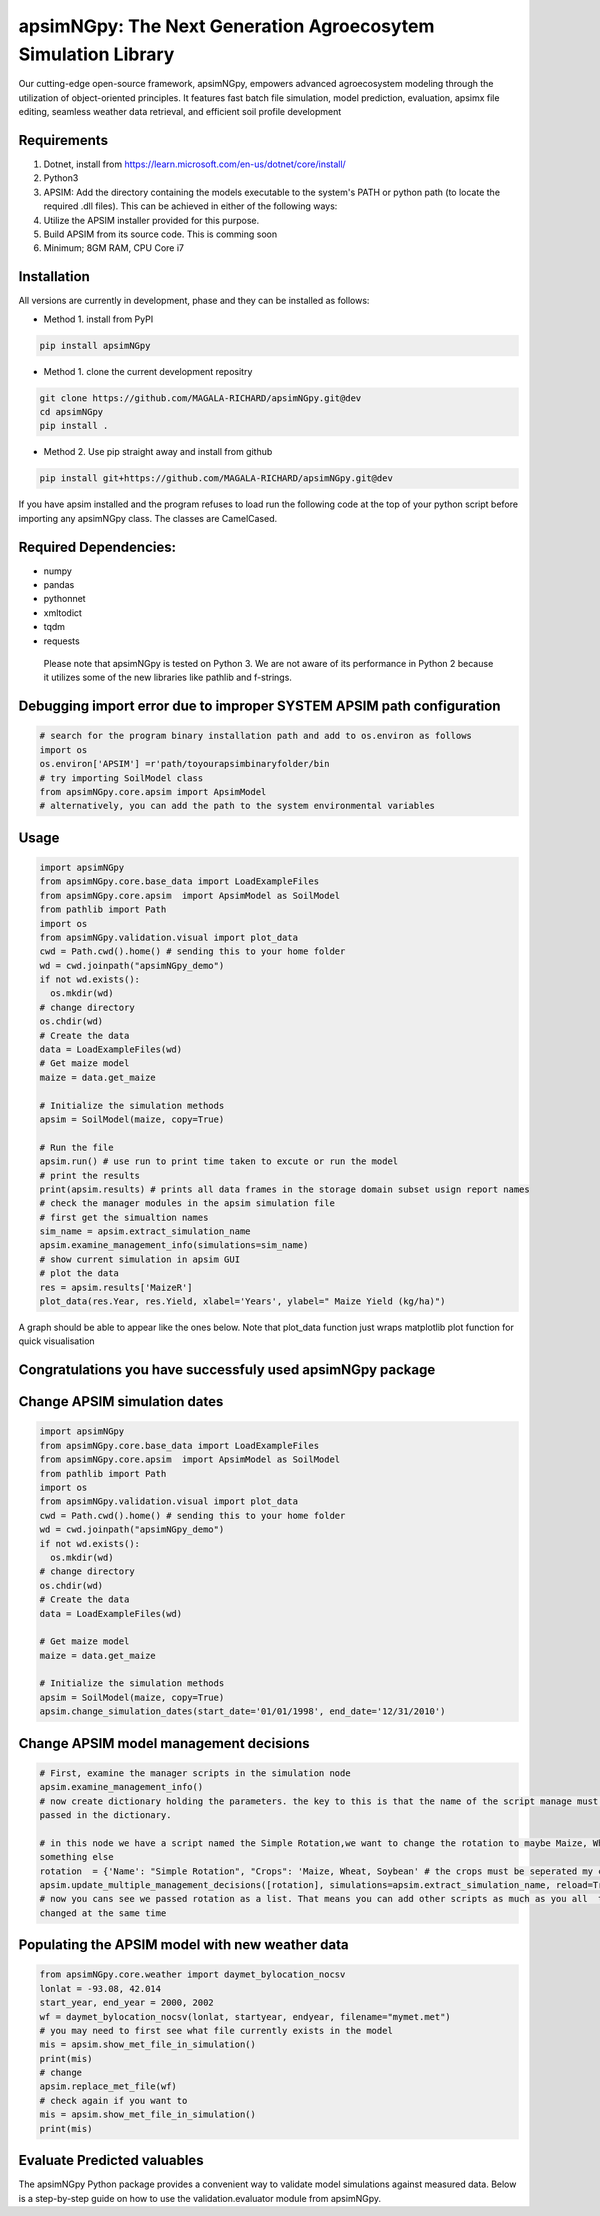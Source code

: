 apsimNGpy: The Next Generation Agroecosytem Simulation Library
====================================================================

Our cutting-edge open-source framework, apsimNGpy, empowers advanced agroecosystem modeling through the utilization
of object-oriented principles. It features fast batch file simulation, model prediction, evaluation,
apsimx file editing, seamless weather data retrieval, and efficient soil profile development

Requirements
***********************************************************************************
1. Dotnet, install from https://learn.microsoft.com/en-us/dotnet/core/install/
2. Python3
3. APSIM: Add the directory containing the models executable to the system's PATH or python path (to locate the required .dll files). This can be achieved in either of the following ways:
4. Utilize the APSIM installer provided for this purpose.
5. Build APSIM from its source code. This is comming soon
6. Minimum; 8GM RAM, CPU Core i7

.. _Installation:

Installation
********************************************************************************

All versions are currently in development, phase and they can be installed as follows:

- Method 1. install from PyPI

.. code:: bash

    pip install apsimNGpy

- Method 1. clone the current development repositry    

.. code:: bash

    git clone https://github.com/MAGALA-RICHARD/apsimNGpy.git@dev
    cd apsimNGpy
    pip install .

- Method 2. Use pip straight away and install from github

.. code:: bash

     pip install git+https://github.com/MAGALA-RICHARD/apsimNGpy.git@dev


If you have apsim installed and the program refuses to load run the following code at the top of your python script
before importing any apsimNGpy class. The classes are  CamelCased.

Required Dependencies:
*****************************
- numpy
- pandas
- pythonnet
- xmltodict
- tqdm
- requests

 Please note that apsimNGpy is tested on Python 3. We are not aware of its performance in Python 2 because it utilizes some of the new libraries like pathlib and f-strings.

Debugging import error due to improper SYSTEM APSIM path configuration
*********************************************************************************
.. code:: python

    # search for the program binary installation path and add to os.environ as follows
    import os
    os.environ['APSIM'] =r'path/toyourapsimbinaryfolder/bin
    # try importing SoilModel class
    from apsimNGpy.core.apsim import ApsimModel
    # alternatively, you can add the path to the system environmental variables

.. _Usage:


Usage
*********************************************************************************
.. code:: python

    import apsimNGpy
    from apsimNGpy.core.base_data import LoadExampleFiles
    from apsimNGpy.core.apsim  import ApsimModel as SoilModel
    from pathlib import Path
    import os
    from apsimNGpy.validation.visual import plot_data
    cwd = Path.cwd().home() # sending this to your home folder
    wd = cwd.joinpath("apsimNGpy_demo")
    if not wd.exists():
      os.mkdir(wd)
    # change directory
    os.chdir(wd)
    # Create the data
    data = LoadExampleFiles(wd)
    # Get maize model
    maize = data.get_maize

    # Initialize the simulation methods
    apsim = SoilModel(maize, copy=True)

    # Run the file
    apsim.run() # use run to print time taken to excute or run the model 
    # print the results
    print(apsim.results) # prints all data frames in the storage domain subset usign report names
    # check the manager modules in the apsim simulation file
    # first get the simualtion names
    sim_name = apsim.extract_simulation_name
    apsim.examine_management_info(simulations=sim_name)
    # show current simulation in apsim GUI
    # plot the data
    res = apsim.results['MaizeR']
    plot_data(res.Year, res.Yield, xlabel='Years', ylabel=" Maize Yield (kg/ha)")
    
A graph should be able to appear like the ones below. Note that plot_data function just wraps matplotlib plot function
for quick visualisation

Congratulations you have successfuly used apsimNGpy package
*********************************************************************************
.. image:: ./apsimNGpy/examples/Figure_1.png
   :alt: /examples/Figure_1.png

Change APSIM simulation dates 
*********************************************************************************
.. code:: python

    import apsimNGpy
    from apsimNGpy.core.base_data import LoadExampleFiles
    from apsimNGpy.core.apsim  import ApsimModel as SoilModel
    from pathlib import Path
    import os
    from apsimNGpy.validation.visual import plot_data
    cwd = Path.cwd().home() # sending this to your home folder
    wd = cwd.joinpath("apsimNGpy_demo")
    if not wd.exists():
      os.mkdir(wd)
    # change directory
    os.chdir(wd)
    # Create the data
    data = LoadExampleFiles(wd)

    # Get maize model
    maize = data.get_maize

    # Initialize the simulation methods
    apsim = SoilModel(maize, copy=True)
    apsim.change_simulation_dates(start_date='01/01/1998', end_date='12/31/2010')

Change  APSIM model management decisions
*********************************************************************************
.. code:: python

    # First, examine the manager scripts in the simulation node
    apsim.examine_management_info()
    # now create dictionary holding the parameters. the key to this is that the name of the script manage must be
    passed in the dictionary.

    # in this node we have a script named the Simple Rotation,we want to change the rotation to maybe Maize, Wheat or
    something else
    rotation  = {'Name': "Simple Rotation", "Crops": 'Maize, Wheat, Soybean' # the crops must be seperated my commas
    apsim.update_multiple_management_decisions([rotation], simulations=apsim.extract_simulation_name, reload=True)
    # now you cans see we passed rotation as a list. That means you can add other scripts as much as you all  to be
    changed at the same time

Populating the APSIM model with new weather data
*********************************************************************************
.. code:: python

    from apsimNGpy.core.weather import daymet_bylocation_nocsv
    lonlat = -93.08, 42.014
    start_year, end_year = 2000, 2002
    wf = daymet_bylocation_nocsv(lonlat, startyear, endyear, filename="mymet.met")
    # you may need to first see what file currently exists in the model
    mis = apsim.show_met_file_in_simulation()
    print(mis)
    # change
    apsim.replace_met_file(wf)
    # check again if you want to
    mis = apsim.show_met_file_in_simulation()
    print(mis)

Evaluate Predicted valuables
*********************************************************************************
The apsimNGpy Python package provides a convenient way to validate model simulations against measured data. Below 
is a step-by-step guide on how to use the validation.evaluator module from apsimNGpy.

.. code:: python
    # start by importing the required libraries
    from apsimNGpy.validation.evaluator import validate
    import pandas as pd
    # load the data if external
    df = pd.read_csv('evaluation.csv')
    apsim.results
    #Preparing Data for Validation
    #Extract the relevant columns from your DataFrame for comparison. In this example, we use
    # 'Measured' for observed values and compare them with different model outputs:
    measured = df.Measured
    predicted = apsim.results['MaizeR'].Yield
    # now we need to pass both the measured and the observed in the validate class
    val = validate(measured, predicted)
    # both variables should be the same length, and here we are assuming that they are sorted in the corresponding order
    # There are two options:
    # 1.  evaluate all 
    metrics = val.evaluate_all(verbose=True)
    #verbose =True prints all the results on the go else a dictioanry is returned with the value for each metric
    # 2. select or pass your desired metric
    RMSE = val.evaluate("RMSE")
    print(RMSE)
    #if you want to see the available metrics, use the code below
    metr = metrics.keys()
    print(metri).
    #Then select your choice from the list



